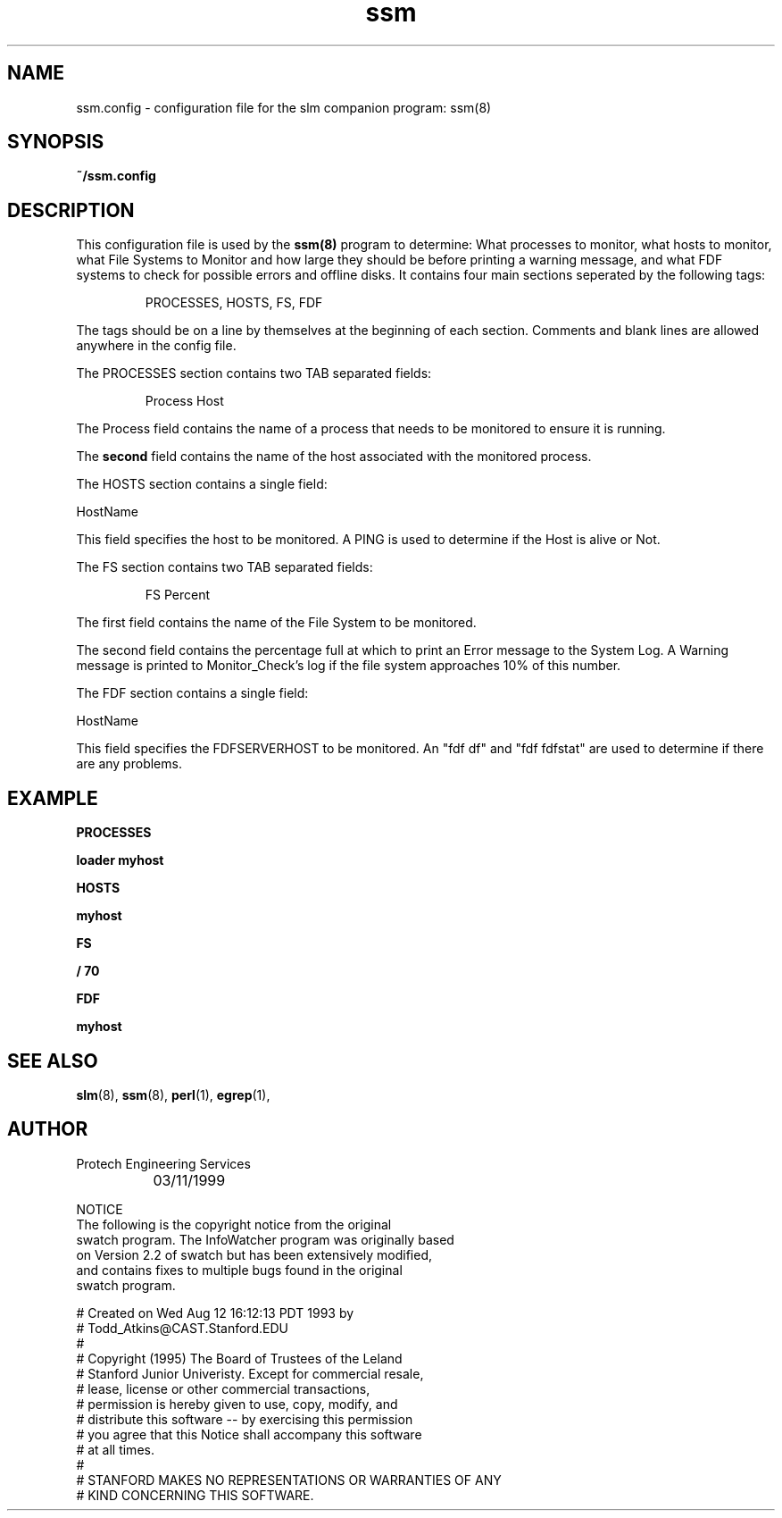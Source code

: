 .\" @(#) InfoWatcher Version 1.11  03/17/1999 Jon Christensen (j.christensen@computer.org) Protech Engineering Services 
.TH ssm 5 "03/17/1999"
.SH NAME
ssm.config \- configuration file for the slm companion
program:  ssm(8)
.SH SYNOPSIS
.B ~/ssm.config
.SH DESCRIPTION
This configuration file is used by the 
.B ssm(8)
program to determine:
What processes to monitor, 
what hosts to monitor,
what File Systems to Monitor and how large they should be before
printing a warning message, and
what FDF systems to check for possible errors and offline disks.
It contains four main sections seperated by the following
tags:
.PP
.IP
PROCESSES, 
HOSTS,
FS,
FDF
.PP
The tags should be on a line by themselves at the beginning
of each section.  Comments and blank lines are allowed anywhere
in the config file.
.PP
The PROCESSES section contains two TAB separated fields:
.IP
Process             Host
.PP
The Process field contains the name of a process 
that needs to be monitored to ensure it is running.
.PP
The
.B second
field contains the name of the host associated with the
monitored process. 
.PP
The HOSTS section contains a single field:
.nf

HostName
.fi
.PP
This field specifies the host to be monitored.  A PING is used
to determine if the Host is alive or Not.
.PP
The FS section contains two TAB separated fields:
.IP
FS      Percent 
.PP
The first field contains the name of the File System to be monitored.
.PP
The second field contains the percentage full at which to print an Error
message to the System Log. A Warning message is printed to Monitor_Check's
log if the file system approaches 10% of this number.
.PP
The FDF section contains a single field:
.nf

HostName 
.fi
.PP
This field specifies the FDFSERVERHOST to be monitored.  An "fdf df" and 
"fdf fdfstat" are used to determine if there are any problems.
.PP
.PP
.SH EXAMPLE
.IP
.PP
.B PROCESSES 
.PP
.B loader		myhost
.PP
.B HOSTS 
.PP
.B myhost 
.PP
.B FS 
.PP
.B /			70 
.PP
.B FDF 
.PP
.B myhost 
.PP
.SH SEE ALSO
.BR slm (8),
.BR ssm (8),
.BR perl (1),
.BR egrep (1),
.SH AUTHOR
.nf
	Protech Engineering Services
		 03/11/1999

.PP
NOTICE
The following is the copyright notice from the original 
swatch program. The InfoWatcher program was originally based 
on Version 2.2 of swatch but has been extensively modified, 
and contains fixes to multiple bugs found in the original 
swatch program.

# Created on Wed Aug 12 16:12:13 PDT 1993 by 
# Todd_Atkins@CAST.Stanford.EDU
#
# Copyright (1995) The Board of Trustees of the Leland 
# Stanford Junior Univeristy.  Except for commercial resale, 
# lease, license or other commercial transactions, 
# permission is hereby given to use, copy, modify, and 
# distribute this software -- by exercising this permission 
# you agree that this Notice shall accompany this software 
# at all times.
#
# STANFORD MAKES NO REPRESENTATIONS OR WARRANTIES OF ANY 
# KIND CONCERNING THIS SOFTWARE.
